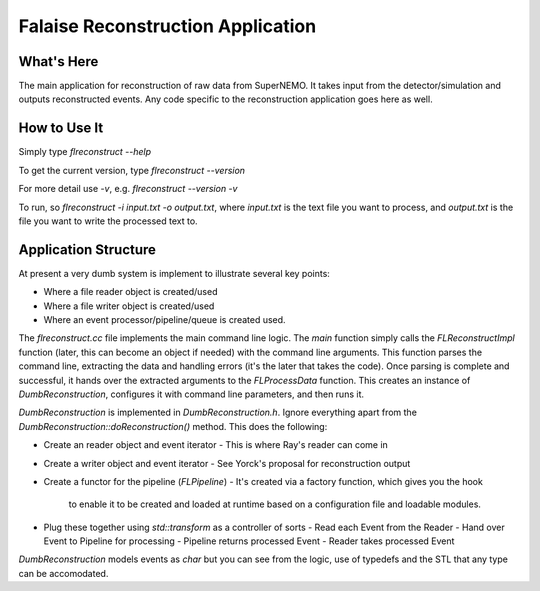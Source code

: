 ==================================
Falaise Reconstruction Application
==================================

What's Here
===========

The main application for reconstruction of raw data from SuperNEMO.
It takes input from the detector/simulation and outputs reconstructed
events.
Any code specific to the reconstruction application goes here as well.

How to Use It
=============
Simply type `flreconstruct --help`

To get the current version, type `flreconstruct --version`

For more detail use `-v`, e.g. `flreconstruct --version -v`

To run, so `flreconstruct -i input.txt -o output.txt`, where `input.txt` 
is the text file you want to process, and `output.txt` is the file you
want to write the processed text to.


Application Structure
=====================
At present a very dumb system is implement to illustrate several key
points:

- Where a file reader object is created/used
- Where a file writer object is created/used
- Where an event processor/pipeline/queue is created used.

The `flreconstruct.cc` file implements the main command line logic.
The `main` function simply calls the `FLReconstructImpl` function (later,
this can become an object if needed) with the command line arguments.
This function parses the command line, extracting the data and handling
errors (it's the later that takes the code). Once parsing is complete
and successful, it hands over the extracted arguments to the `FLProcessData`
function. This creates an instance of `DumbReconstruction`, configures it
with command line parameters, and then runs it. 

`DumbReconstruction` is implemented in `DumbReconstruction.h`. Ignore
everything apart from the `DumbReconstruction::doReconstruction()`
method. This does the following:

- Create an reader object and event iterator
  - This is where Ray's reader can come in
- Create a writer object and event iterator
  - See Yorck's proposal for reconstruction output
- Create a functor for the pipeline (`FLPipeline`)
  - It's created via a factory function, which gives you the hook
    to enable it to be created and loaded at runtime based on
    a configuration file and loadable modules.
- Plug these together using `std::transform` as a controller of sorts
  - Read each Event from the Reader
  - Hand over Event to Pipeline for processing
  - Pipeline returns processed Event
  - Reader takes processed Event

`DumbReconstruction` models events as `char` but you can see from the
logic, use of typedefs and the STL that any type can be accomodated.




